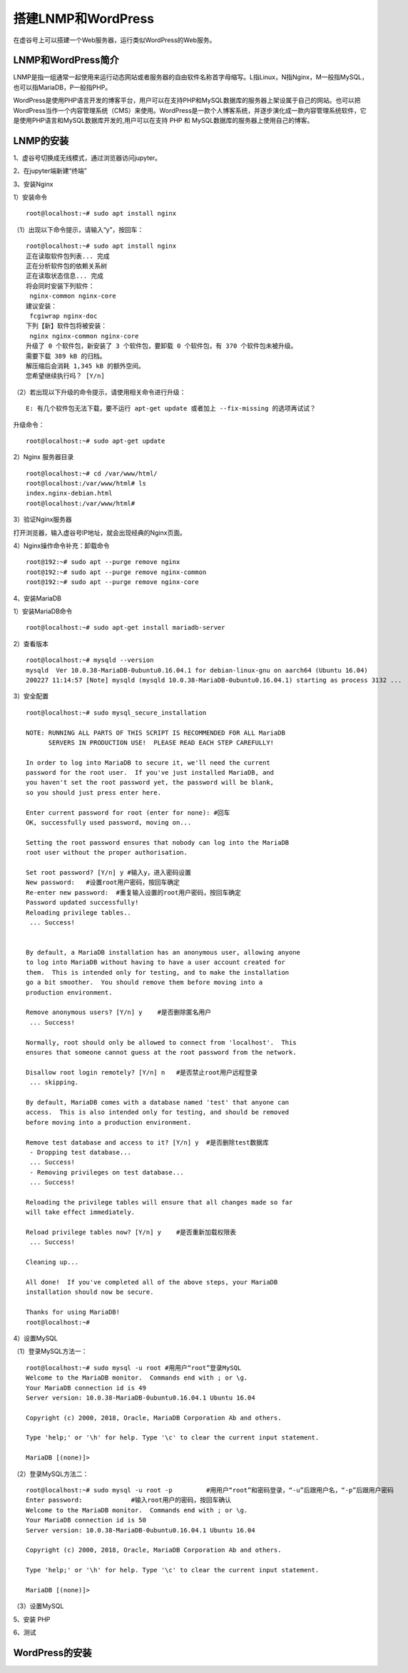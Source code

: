 

搭建LNMP和WordPress
========================================

在虚谷号上可以搭建一个Web服务器，运行类似WordPress的Web服务。

----------------------
LNMP和WordPress简介
----------------------

LNMP是指一组通常一起使用来运行动态网站或者服务器的自由软件名称首字母缩写。L指Linux，N指Nginx，M一般指MySQL，也可以指MariaDB，P一般指PHP。

WordPress是使用PHP语言开发的博客平台，用户可以在支持PHP和MySQL数据库的服务器上架设属于自己的网站。也可以把 WordPress当作一个内容管理系统（CMS）来使用。WordPress是一款个人博客系统，并逐步演化成一款内容管理系统软件，它是使用PHP语言和MySQL数据库开发的,用户可以在支持 PHP 和 MySQL数据库的服务器上使用自己的博客。

-----------------------------
LNMP的安装
-----------------------------

1、虚谷号切换成无线模式，通过浏览器访问jupyter。


2、在jupyter端新建“终端”


3、安装Nginx

1）安装命令

::

    root@localhost:~# sudo apt install nginx

（1）出现以下命令提示，请输入“y”，按回车：
::

    root@localhost:~# sudo apt install nginx
    正在读取软件包列表... 完成
    正在分析软件包的依赖关系树
    正在读取状态信息... 完成
    将会同时安装下列软件：
     nginx-common nginx-core
    建议安装：
     fcgiwrap nginx-doc
    下列【新】软件包将被安装：
     nginx nginx-common nginx-core
    升级了 0 个软件包，新安装了 3 个软件包，要卸载 0 个软件包，有 370 个软件包未被升级。
    需要下载 389 kB 的归档。
    解压缩后会消耗 1,345 kB 的额外空间。
    您希望继续执行吗？ [Y/n]
    
（2）若出现以下升级的命令提示，请使用相关命令进行升级：

::
        
    E: 有几个软件包无法下载，要不运行 apt-get update 或者加上 --fix-missing 的选项再试试？

升级命令：

::

    root@localhost:~# sudo apt-get update
    
    
2）Nginx 服务器目录

::

    root@localhost:~# cd /var/www/html/
    root@localhost:/var/www/html# ls
    index.nginx-debian.html
    root@localhost:/var/www/html#

3）验证Nginx服务器

打开浏览器，输入虚谷号IP地址，就会出现经典的Nginx页面。




4）Nginx操作命令补充：卸载命令

::

    root@192:~# sudo apt --purge remove nginx
    root@192:~# sudo apt --purge remove nginx-common
    root@192:~# sudo apt --purge remove nginx-core


4、安装MariaDB

1）安装MariaDB命令

::

    root@localhost:~# sudo apt-get install mariadb-server


2）查看版本

::

    root@localhost:~# mysqld --version
    mysqld  Ver 10.0.38-MariaDB-0ubuntu0.16.04.1 for debian-linux-gnu on aarch64 (Ubuntu 16.04)
    200227 11:14:57 [Note] mysqld (mysqld 10.0.38-MariaDB-0ubuntu0.16.04.1) starting as process 3132 ...

3）安全配置

::

    root@localhost:~# sudo mysql_secure_installation

    NOTE: RUNNING ALL PARTS OF THIS SCRIPT IS RECOMMENDED FOR ALL MariaDB
          SERVERS IN PRODUCTION USE!  PLEASE READ EACH STEP CAREFULLY!

    In order to log into MariaDB to secure it, we'll need the current
    password for the root user.  If you've just installed MariaDB, and
    you haven't set the root password yet, the password will be blank,
    so you should just press enter here.

    Enter current password for root (enter for none): #回车
    OK, successfully used password, moving on...

    Setting the root password ensures that nobody can log into the MariaDB
    root user without the proper authorisation.

    Set root password? [Y/n] y #输入y，进入密码设置
    New password:   #设置root用户密码，按回车确定
    Re-enter new password:  #重复输入设置的root用户密码，按回车确定
    Password updated successfully!
    Reloading privilege tables..
     ... Success!


    By default, a MariaDB installation has an anonymous user, allowing anyone
    to log into MariaDB without having to have a user account created for
    them.  This is intended only for testing, and to make the installation
    go a bit smoother.  You should remove them before moving into a
    production environment.

    Remove anonymous users? [Y/n] y    #是否删除匿名用户
     ... Success!

    Normally, root should only be allowed to connect from 'localhost'.  This
    ensures that someone cannot guess at the root password from the network.

    Disallow root login remotely? [Y/n] n   #是否禁止root用户远程登录
     ... skipping.

    By default, MariaDB comes with a database named 'test' that anyone can
    access.  This is also intended only for testing, and should be removed
    before moving into a production environment.

    Remove test database and access to it? [Y/n] y  #是否删除test数据库
     - Dropping test database...
     ... Success!
     - Removing privileges on test database...
     ... Success!

    Reloading the privilege tables will ensure that all changes made so far
    will take effect immediately.

    Reload privilege tables now? [Y/n] y    #是否重新加载权限表
     ... Success!

    Cleaning up...

    All done!  If you've completed all of the above steps, your MariaDB
    installation should now be secure.

    Thanks for using MariaDB!
    root@localhost:~#

4）设置MySQL

（1）登录MySQL方法一：

::

    root@localhost:~# sudo mysql -u root #用用户“root”登录MySQL
    Welcome to the MariaDB monitor.  Commands end with ; or \g.
    Your MariaDB connection id is 49
    Server version: 10.0.38-MariaDB-0ubuntu0.16.04.1 Ubuntu 16.04

    Copyright (c) 2000, 2018, Oracle, MariaDB Corporation Ab and others.

    Type 'help;' or '\h' for help. Type '\c' to clear the current input statement.

    MariaDB [(none)]> 

（2）登录MySQL方法二：

::
    
    root@localhost:~# sudo mysql -u root -p         #用用户“root”和密码登录，“-u”后跟用户名，“-p”后跟用户密码
    Enter password:             #输入root用户的密码，按回车确认
    Welcome to the MariaDB monitor.  Commands end with ; or \g.
    Your MariaDB connection id is 50
    Server version: 10.0.38-MariaDB-0ubuntu0.16.04.1 Ubuntu 16.04

    Copyright (c) 2000, 2018, Oracle, MariaDB Corporation Ab and others.

    Type 'help;' or '\h' for help. Type '\c' to clear the current input statement.

    MariaDB [(none)]>


（3）设置MySQL

::



5、安装 PHP

6、测试

-----------------------------
WordPress的安装
-----------------------------
